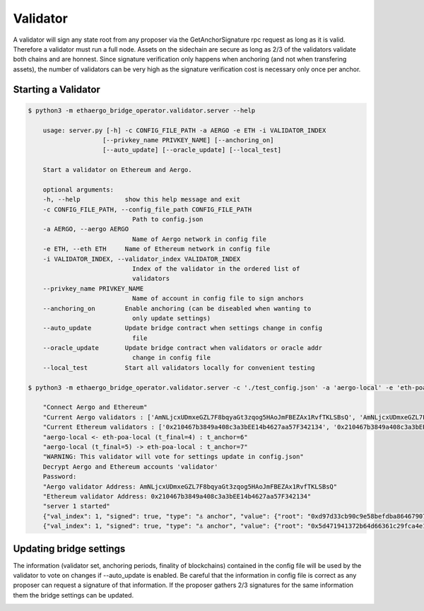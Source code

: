 Validator
=========

A validator will sign any state root from any proposer via the GetAnchorSignature rpc request as long as it is valid.
Therefore a validator must run a full node.
Assets on the sidechain are secure as long as 2/3 of the validators validate both chains and are honnest.
Since signature verification only happens when anchoring (and not when transfering assets), 
the number of validators can be very high as the signature verification cost is necessary only once per anchor.

Starting a Validator
--------------------

.. code-block:: bash

    $ python3 -m ethaergo_bridge_operator.validator.server --help

        usage: server.py [-h] -c CONFIG_FILE_PATH -a AERGO -e ETH -i VALIDATOR_INDEX
                        [--privkey_name PRIVKEY_NAME] [--anchoring_on]
                        [--auto_update] [--oracle_update] [--local_test]

        Start a validator on Ethereum and Aergo.

        optional arguments:
        -h, --help            show this help message and exit
        -c CONFIG_FILE_PATH, --config_file_path CONFIG_FILE_PATH
                                Path to config.json
        -a AERGO, --aergo AERGO
                                Name of Aergo network in config file
        -e ETH, --eth ETH     Name of Ethereum network in config file
        -i VALIDATOR_INDEX, --validator_index VALIDATOR_INDEX
                                Index of the validator in the ordered list of
                                validators
        --privkey_name PRIVKEY_NAME
                                Name of account in config file to sign anchors
        --anchoring_on        Enable anchoring (can be diseabled when wanting to
                                only update settings)
        --auto_update         Update bridge contract when settings change in config
                                file
        --oracle_update       Update bridge contract when validators or oracle addr
                                change in config file
        --local_test          Start all validators locally for convenient testing

    $ python3 -m ethaergo_bridge_operator.validator.server -c './test_config.json' -a 'aergo-local' -e 'eth-poa-local' --validator_index 1 --privkey_name "validator" --auto_update

        "Connect Aergo and Ethereum"
        "Current Aergo validators : ['AmNLjcxUDmxeGZL7F8bqyaGt3zqog5HAoJmFBEZAx1RvfTKLSBsQ', 'AmNLjcxUDmxeGZL7F8bqyaGt3zqog5HAoJmFBEZAx1RvfTKLSBsQ', 'AmNLjcxUDmxeGZL7F8bqyaGt3zqog5HAoJmFBEZAx1RvfTKLSBsQ']"
        "Current Ethereum validators : ['0x210467b3849a408c3a3bEE14b4627aa57F342134', '0x210467b3849a408c3a3bEE14b4627aa57F342134', '0x210467b3849a408c3a3bEE14b4627aa57F342134']"
        "aergo-local <- eth-poa-local (t_final=4) : t_anchor=6"
        "aergo-local (t_final=5) -> eth-poa-local : t_anchor=7"
        "WARNING: This validator will vote for settings update in config.json"
        Decrypt Aergo and Ethereum accounts 'validator'
        Password: 
        "Aergo validator Address: AmNLjcxUDmxeGZL7F8bqyaGt3zqog5HAoJmFBEZAx1RvfTKLSBsQ"
        "Ethereum validator Address: 0x210467b3849a408c3a3bEE14b4627aa57F342134"
        "server 1 started"
        {"val_index": 1, "signed": true, "type": "⚓ anchor", "value": {"root": "0xd97d33cb90c9e58befdba86467907ba68258b49f0f85a22781db7c4eda3033e4", "height": 8102}, "destination": "aergo-local", "nonce": 0}
        {"val_index": 1, "signed": true, "type": "⚓ anchor", "value": {"root": "0x5d471941372b64d66361c29fca4e13c899819afe212cce87143794d80b510613", "height": 8119}, "destination": "eth-poa-local", "nonce": 0}


Updating bridge settings
------------------------

The information (validator set, anchoring periods, finality of blockchains) contained in the config file
will be used by the validator to vote on changes if --auto_update is enabled.
Be careful that the information in config file is correct as any proposer can request a signature of that information.
If the proposer gathers 2/3 signatures for the same information them the bridge settings can be updated.


.. image:: images/t_anchor_update.png